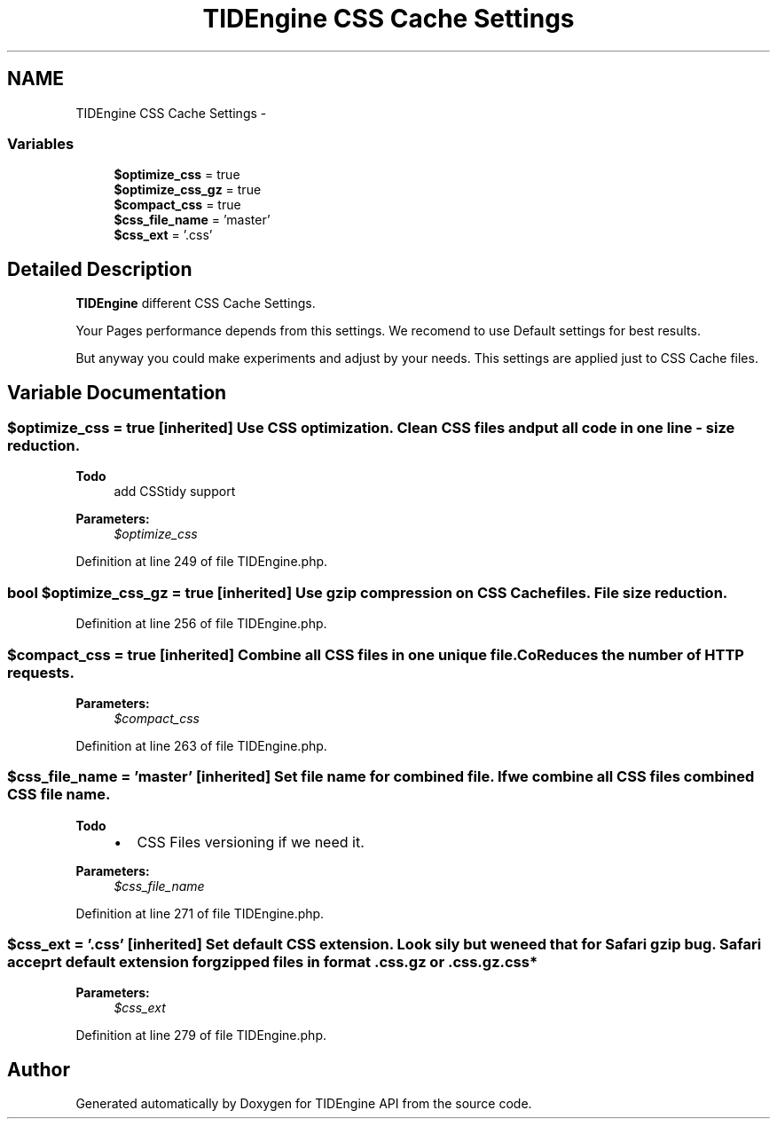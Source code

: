 .TH "TIDEngine CSS Cache Settings" 3 "Sat Apr 30 2011" "Version 1.0" "TIDEngine API" \" -*- nroff -*-
.ad l
.nh
.SH NAME
TIDEngine CSS Cache Settings \- 
.SS "Variables"

.in +1c
.ti -1c
.RI "\fB$optimize_css\fP = true"
.br
.ti -1c
.RI "\fB$optimize_css_gz\fP = true"
.br
.ti -1c
.RI "\fB$compact_css\fP = true"
.br
.ti -1c
.RI "\fB$css_file_name\fP = 'master'"
.br
.ti -1c
.RI "\fB$css_ext\fP = '.css'"
.br
.in -1c
.SH "Detailed Description"
.PP 
\fBTIDEngine\fP different CSS Cache Settings.
.PP
Your Pages performance depends from this settings. We recomend to use Default settings for best results.
.br

.br
 But anyway you could make experiments and adjust by your needs. This settings are applied just to CSS Cache files. 
.SH "Variable Documentation"
.PP 
.SS "$optimize_css = true\fC [inherited]\fP"Use CSS optimization. Clean CSS files and put all code in one line - size reduction.
.br

.br
 
.PP
\fBTodo\fP
.RS 4
add CSStidy support
.RE
.PP
.PP
\fBParameters:\fP
.RS 4
\fI$optimize_css\fP 
.RE
.PP

.PP
Definition at line 249 of file TIDEngine.php.
.SS "bool $optimize_css_gz = true\fC [inherited]\fP"Use gzip compression on CSS Cache files. File size reduction. 
.PP
Definition at line 256 of file TIDEngine.php.
.SS "$compact_css = true\fC [inherited]\fP"Combine all CSS files in one unique file. CoReduces the number of HTTP requests.
.PP
\fBParameters:\fP
.RS 4
\fI$compact_css\fP 
.RE
.PP

.PP
Definition at line 263 of file TIDEngine.php.
.SS "$css_file_name = 'master'\fC [inherited]\fP"Set file name for combined file. If we combine all CSS files combined CSS file name.
.PP
\fBTodo\fP
.RS 4
.IP "\(bu" 2
CSS Files versioning if we need it. 
.PP
.RE
.PP
\fBParameters:\fP
.RS 4
\fI$css_file_name\fP 
.RE
.PP

.PP
Definition at line 271 of file TIDEngine.php.
.SS "$css_ext = '.css'\fC [inherited]\fP"Set default CSS extension. Look sily but we need that for Safari gzip bug. Safari acceprt default extension for gzipped files in format .css.gz or .css.gz.css*
.PP
\fBParameters:\fP
.RS 4
\fI$css_ext\fP 
.RE
.PP

.PP
Definition at line 279 of file TIDEngine.php.
.SH "Author"
.PP 
Generated automatically by Doxygen for TIDEngine API from the source code.
